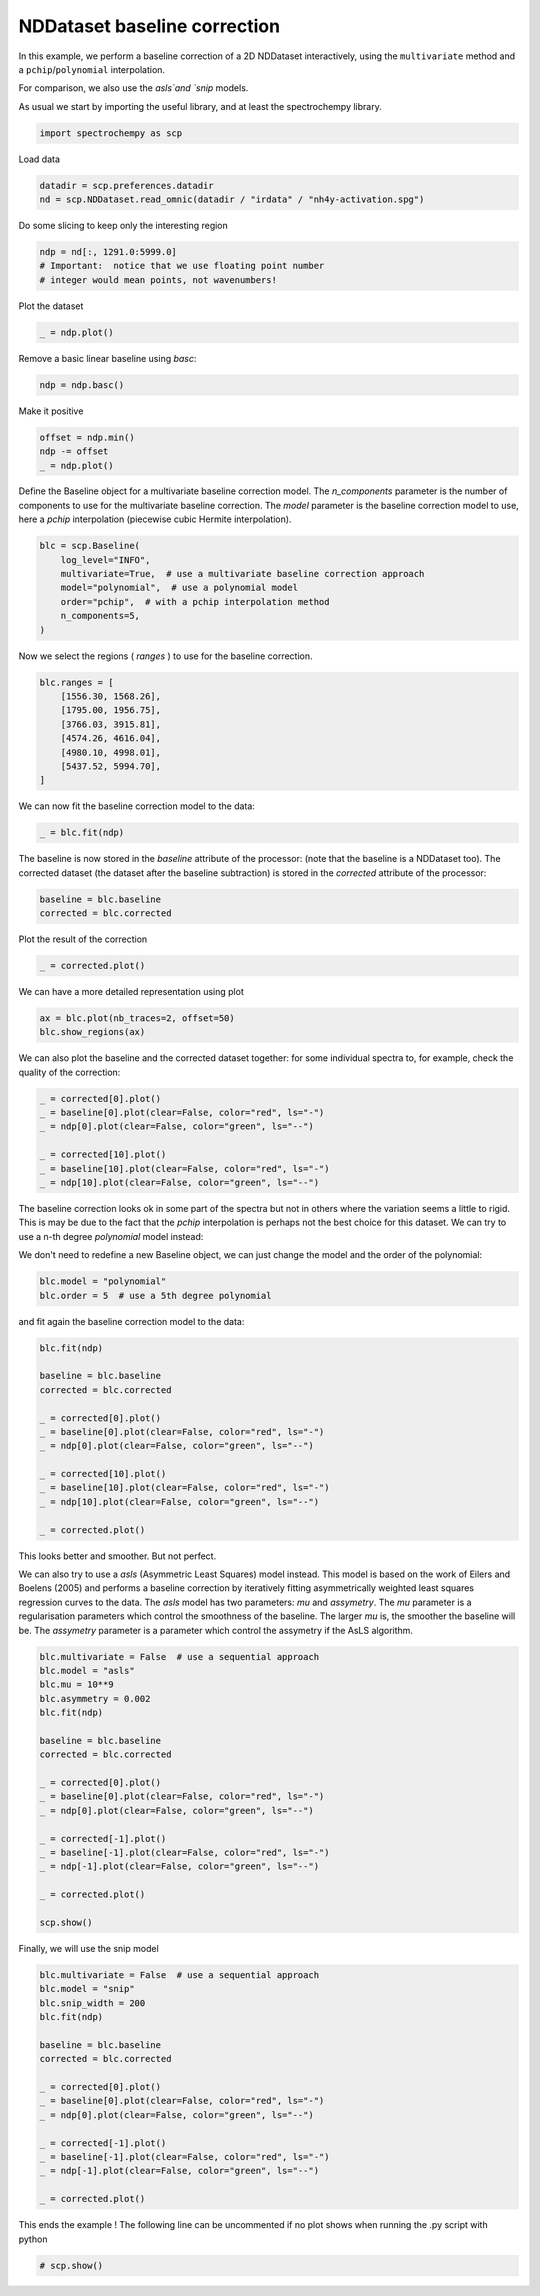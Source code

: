 
.. DO NOT EDIT.
.. THIS FILE WAS AUTOMATICALLY GENERATED BY SPHINX-GALLERY.
.. TO MAKE CHANGES, EDIT THE SOURCE PYTHON FILE:
.. "gettingstarted/examples/gallery/auto_examples_analysis/d_baseline/plot_baseline_correction.py"
.. LINE NUMBERS ARE GIVEN BELOW.

.. only:: html

    .. note::
        :class: sphx-glr-download-link-note

        :ref:`Go to the end <sphx_glr_download_gettingstarted_examples_gallery_auto_examples_analysis_d_baseline_plot_baseline_correction.py>`
        to download the full example code

.. rst-class:: sphx-glr-example-title

.. _sphx_glr_gettingstarted_examples_gallery_auto_examples_analysis_d_baseline_plot_baseline_correction.py:


NDDataset baseline correction
==============================

In this example, we perform a baseline correction of a 2D NDDataset
interactively, using the ``multivariate`` method and a ``pchip``\ /``polynomial`` interpolation.

For comparison, we also use the `asls`and `snip` models.

.. GENERATED FROM PYTHON SOURCE LINES 19-21

As usual we start by importing the useful library, and at least the
spectrochempy library.

.. GENERATED FROM PYTHON SOURCE LINES 21-24

.. code-block:: default


    import spectrochempy as scp








.. GENERATED FROM PYTHON SOURCE LINES 25-26

Load data

.. GENERATED FROM PYTHON SOURCE LINES 26-30

.. code-block:: default


    datadir = scp.preferences.datadir
    nd = scp.NDDataset.read_omnic(datadir / "irdata" / "nh4y-activation.spg")








.. GENERATED FROM PYTHON SOURCE LINES 31-32

Do some slicing to keep only the interesting region

.. GENERATED FROM PYTHON SOURCE LINES 32-37

.. code-block:: default


    ndp = nd[:, 1291.0:5999.0]
    # Important:  notice that we use floating point number
    # integer would mean points, not wavenumbers!








.. GENERATED FROM PYTHON SOURCE LINES 38-39

Plot the dataset

.. GENERATED FROM PYTHON SOURCE LINES 39-43

.. code-block:: default


    _ = ndp.plot()





.. image-sg:: /gettingstarted/examples/gallery/auto_examples_analysis/d_baseline/images/sphx_glr_plot_baseline_correction_001.png
   :alt: plot baseline correction
   :srcset: /gettingstarted/examples/gallery/auto_examples_analysis/d_baseline/images/sphx_glr_plot_baseline_correction_001.png
   :class: sphx-glr-single-img





.. GENERATED FROM PYTHON SOURCE LINES 44-45

Remove a basic linear baseline using `basc`:

.. GENERATED FROM PYTHON SOURCE LINES 45-48

.. code-block:: default


    ndp = ndp.basc()








.. GENERATED FROM PYTHON SOURCE LINES 49-50

Make it positive

.. GENERATED FROM PYTHON SOURCE LINES 50-55

.. code-block:: default


    offset = ndp.min()
    ndp -= offset
    _ = ndp.plot()




.. image-sg:: /gettingstarted/examples/gallery/auto_examples_analysis/d_baseline/images/sphx_glr_plot_baseline_correction_002.png
   :alt: plot baseline correction
   :srcset: /gettingstarted/examples/gallery/auto_examples_analysis/d_baseline/images/sphx_glr_plot_baseline_correction_002.png
   :class: sphx-glr-single-img





.. GENERATED FROM PYTHON SOURCE LINES 56-61

Define the Baseline object for a multivariate baseline correction model.
The `n_components` parameter is the number of components to use for the
multivariate baseline correction. The `model` parameter is the baseline
correction model to use, here a `pchip` interpolation (piecewise cubic
Hermite interpolation).

.. GENERATED FROM PYTHON SOURCE LINES 61-70

.. code-block:: default


    blc = scp.Baseline(
        log_level="INFO",
        multivariate=True,  # use a multivariate baseline correction approach
        model="polynomial",  # use a polynomial model
        order="pchip",  # with a pchip interpolation method
        n_components=5,
    )








.. GENERATED FROM PYTHON SOURCE LINES 71-72

Now we select the regions ( `ranges` ) to use for the baseline correction.

.. GENERATED FROM PYTHON SOURCE LINES 72-83

.. code-block:: default


    blc.ranges = [
        [1556.30, 1568.26],
        [1795.00, 1956.75],
        [3766.03, 3915.81],
        [4574.26, 4616.04],
        [4980.10, 4998.01],
        [5437.52, 5994.70],
    ]









.. GENERATED FROM PYTHON SOURCE LINES 84-85

We can now fit the baseline correction model to the data:

.. GENERATED FROM PYTHON SOURCE LINES 85-88

.. code-block:: default


    _ = blc.fit(ndp)








.. GENERATED FROM PYTHON SOURCE LINES 89-93

The baseline is now stored in the `baseline` attribute of the processor:
(note that the baseline is a NDDataset too).
The corrected dataset (the dataset after the baseline subtraction) is
stored in the `corrected` attribute of the processor:

.. GENERATED FROM PYTHON SOURCE LINES 93-97

.. code-block:: default


    baseline = blc.baseline
    corrected = blc.corrected








.. GENERATED FROM PYTHON SOURCE LINES 98-99

Plot the result of the correction

.. GENERATED FROM PYTHON SOURCE LINES 99-102

.. code-block:: default


    _ = corrected.plot()




.. image-sg:: /gettingstarted/examples/gallery/auto_examples_analysis/d_baseline/images/sphx_glr_plot_baseline_correction_003.png
   :alt: plot baseline correction
   :srcset: /gettingstarted/examples/gallery/auto_examples_analysis/d_baseline/images/sphx_glr_plot_baseline_correction_003.png
   :class: sphx-glr-single-img





.. GENERATED FROM PYTHON SOURCE LINES 103-104

We can have a more detailed representation using plot

.. GENERATED FROM PYTHON SOURCE LINES 106-109

.. code-block:: default

    ax = blc.plot(nb_traces=2, offset=50)
    blc.show_regions(ax)




.. image-sg:: /gettingstarted/examples/gallery/auto_examples_analysis/d_baseline/images/sphx_glr_plot_baseline_correction_004.png
   :alt: Baseline plot
   :srcset: /gettingstarted/examples/gallery/auto_examples_analysis/d_baseline/images/sphx_glr_plot_baseline_correction_004.png
   :class: sphx-glr-single-img





.. GENERATED FROM PYTHON SOURCE LINES 110-113

We can also plot the baseline and the corrected dataset together:
for some individual spectra to, for example, check the quality of the
correction:

.. GENERATED FROM PYTHON SOURCE LINES 113-122

.. code-block:: default


    _ = corrected[0].plot()
    _ = baseline[0].plot(clear=False, color="red", ls="-")
    _ = ndp[0].plot(clear=False, color="green", ls="--")

    _ = corrected[10].plot()
    _ = baseline[10].plot(clear=False, color="red", ls="-")
    _ = ndp[10].plot(clear=False, color="green", ls="--")




.. rst-class:: sphx-glr-horizontal


    *

      .. image-sg:: /gettingstarted/examples/gallery/auto_examples_analysis/d_baseline/images/sphx_glr_plot_baseline_correction_005.png
         :alt: plot baseline correction
         :srcset: /gettingstarted/examples/gallery/auto_examples_analysis/d_baseline/images/sphx_glr_plot_baseline_correction_005.png
         :class: sphx-glr-multi-img

    *

      .. image-sg:: /gettingstarted/examples/gallery/auto_examples_analysis/d_baseline/images/sphx_glr_plot_baseline_correction_006.png
         :alt: plot baseline correction
         :srcset: /gettingstarted/examples/gallery/auto_examples_analysis/d_baseline/images/sphx_glr_plot_baseline_correction_006.png
         :class: sphx-glr-multi-img





.. GENERATED FROM PYTHON SOURCE LINES 123-128

The baseline correction looks ok in some part of the spectra
but not in others where the variation seems a little to rigid.
This is may be due to the fact that the `pchip` interpolation
is perhaps not the best choice for this dataset. We can try to use a
n-th degree `polynomial` model instead:

.. GENERATED FROM PYTHON SOURCE LINES 130-132

We don't need to redefine a new Baseline object, we can just change
the model and the order of the polynomial:

.. GENERATED FROM PYTHON SOURCE LINES 132-136

.. code-block:: default


    blc.model = "polynomial"
    blc.order = 5  # use a 5th degree polynomial








.. GENERATED FROM PYTHON SOURCE LINES 137-138

and fit again the baseline correction model to the data:

.. GENERATED FROM PYTHON SOURCE LINES 138-155

.. code-block:: default


    blc.fit(ndp)

    baseline = blc.baseline
    corrected = blc.corrected

    _ = corrected[0].plot()
    _ = baseline[0].plot(clear=False, color="red", ls="-")
    _ = ndp[0].plot(clear=False, color="green", ls="--")

    _ = corrected[10].plot()
    _ = baseline[10].plot(clear=False, color="red", ls="-")
    _ = ndp[10].plot(clear=False, color="green", ls="--")

    _ = corrected.plot()





.. rst-class:: sphx-glr-horizontal


    *

      .. image-sg:: /gettingstarted/examples/gallery/auto_examples_analysis/d_baseline/images/sphx_glr_plot_baseline_correction_007.png
         :alt: plot baseline correction
         :srcset: /gettingstarted/examples/gallery/auto_examples_analysis/d_baseline/images/sphx_glr_plot_baseline_correction_007.png
         :class: sphx-glr-multi-img

    *

      .. image-sg:: /gettingstarted/examples/gallery/auto_examples_analysis/d_baseline/images/sphx_glr_plot_baseline_correction_008.png
         :alt: plot baseline correction
         :srcset: /gettingstarted/examples/gallery/auto_examples_analysis/d_baseline/images/sphx_glr_plot_baseline_correction_008.png
         :class: sphx-glr-multi-img

    *

      .. image-sg:: /gettingstarted/examples/gallery/auto_examples_analysis/d_baseline/images/sphx_glr_plot_baseline_correction_009.png
         :alt: plot baseline correction
         :srcset: /gettingstarted/examples/gallery/auto_examples_analysis/d_baseline/images/sphx_glr_plot_baseline_correction_009.png
         :class: sphx-glr-multi-img





.. GENERATED FROM PYTHON SOURCE LINES 156-157

This looks better and smoother. But not perfect.

.. GENERATED FROM PYTHON SOURCE LINES 159-168

We can also try to use a `asls` (Asymmetric Least Squares) model
instead. This model is based on the work of Eilers and Boelens (2005)
and performs a baseline correction by iteratively fitting asymmetrically
weighted least squares regression curves to the data.
The `asls` model has two parameters: `mu` and `assymetry`.
The `mu` parameter is a regularisation parameters which control
the smoothness of the baseline. The larger `mu` is, the smoother
the baseline will be. The `assymetry` parameter is a parameter
which control the assymetry if the AsLS algorithm.

.. GENERATED FROM PYTHON SOURCE LINES 168-190

.. code-block:: default


    blc.multivariate = False  # use a sequential approach
    blc.model = "asls"
    blc.mu = 10**9
    blc.asymmetry = 0.002
    blc.fit(ndp)

    baseline = blc.baseline
    corrected = blc.corrected

    _ = corrected[0].plot()
    _ = baseline[0].plot(clear=False, color="red", ls="-")
    _ = ndp[0].plot(clear=False, color="green", ls="--")

    _ = corrected[-1].plot()
    _ = baseline[-1].plot(clear=False, color="red", ls="-")
    _ = ndp[-1].plot(clear=False, color="green", ls="--")

    _ = corrected.plot()

    scp.show()





.. rst-class:: sphx-glr-script-out

 .. code-block:: none

     99999.49622650011
     0.24660331763260296
     0.14665656358795823
     0.08444480851935286
     0.0785295924636494
     0.038550890845791524
     0.02162113454843334
     0.014278107720663527
     0.012238378046283024
     0.005915216055703461
     0.005915216055703462
     0.003875486381322957
     0.0034675404464468568
     0.004079459348761008
     0.001019864837190252
     0.0
     Convergence reached in 15 iterations
     99999.49133114889
     0.2565979930370674
     0.1413532664345689
     0.0805693221380299
     0.06241572803604341
     0.037531026008601275
     0.025088674994880197
     0.006935080892893713
     0.006935080892893713
     0.006119189023141511
     0.00530329715338931
     0.003875486381322957
     0.00550727012082736
     0.0024476756092566047
     0.0012238378046283023
     0.00040794593487610074
     Convergence reached in 15 iterations
     99999.50234568912
     0.24599139873028875
     0.14441286094613967
     0.0826090518124104
     0.06282367397091952
     0.04405816096661888
     0.020397296743805037
     0.01631783739504403
     0.006731107925455663
     0.008566864632398115
     0.0034675404464468563
     0.0028556215441327055
     0.001427810772066353
     0.0006119189023141512
     Convergence reached in 13 iterations
     99999.49133114889
     0.2519066147859922
     0.14176121236944503
     0.08668851116117142
     0.056704484947778015
     0.04079459348761008
     0.027128404669260704
     0.015705918492729877
     0.008158918697522015
     0.009178783534712267
     0.0036715134138849063
     0.0012238378046283025
     0.00040794593487610074
     Convergence reached in 12 iterations
     99999.49194306778
     0.25027483104648784
     0.13890559082531231
     0.09219578128199876
     0.053644890436207245
     0.03181978292033587
     0.024884702027442147
     0.011626459143968872
     0.010810567274216669
     0.0069350808928937135
     0.002039729674380504
     0.0
     Convergence reached in 11 iterations
     99999.50724104035
     0.24089207454433748
     0.13706983411836987
     0.0817931599426582
     0.052013106696702845
     0.03181978292033586
     0.02100921564611919
     0.013870161785787427
     0.010402621339340569
     0.0034675404464468563
     0.001631783739504403
     0.0
     Convergence reached in 11 iterations
     99999.49357485153
     0.24741920950235513
     0.13217448289985662
     0.08281302477984845
     0.046709809543313545
     0.029984026213393408
     0.022029080483309437
     0.01672578332992013
     0.011830432111406922
     0.0044874052836371085
     0.002039729674380504
     0.00020397296743805037
     Convergence reached in 11 iterations
     99999.496838419
     0.25517018226500104
     0.13217448289985664
     0.08240507884497236
     0.05405283637108335
     0.02366086422281384
     0.02039729674380504
     0.009994675404464469
     0.009178783534712267
     0.004691378251075159
     0.0008158918697522015
     Convergence reached in 10 iterations
     99999.49928609462
     0.24619537169772682
     0.12544337497440097
     0.07791767356133524
     0.04854556625025599
     0.019377431906614787
     0.021009215646119187
     0.010198648371902519
     0.005711243088265411
     0.007954945730083965
     0.002651648576694655
     0.0012238378046283023
     0.0
     Convergence reached in 12 iterations
     99999.49765431088
     0.25109072291624
     0.1274831046487815
     0.0805693221380299
     0.04283432316199059
     0.021417161580995294
     0.03365553962727831
     0.014890026622977677
     0.006731107925455662
     0.002651648576694655
     0.001019864837190252
     0.0
     Convergence reached in 11 iterations
     99999.49398279747
     0.24293180421871802
     0.1323784558672947
     0.07689780872414499
     0.03977472865041982
     0.02039729674380504
     0.028556215441327054
     0.011830432111406922
     0.006323161990579562
     0.003875486381322957
     0.00040794593487610074
     Convergence reached in 10 iterations
     99999.49581855418
     0.2441556420233463
     0.1323784558672947
     0.06853491705918492
     0.03793897194347737
     0.025292647962318247
     0.018765513004300637
     0.009994675404464469
     0.005711243088265411
     0.0016317837395044032
     0.00040794593487610074
     Convergence reached in 10 iterations
     99999.49847020274
     0.23742453409789066
     0.129522834323162
     0.0797534302682777
     0.04344624206430473
     0.029576080278517308
     0.013666188818349375
     0.00550727012082736
     0.005711243088265411
     0.002039729674380504
     0.0006119189023141512
     Convergence reached in 10 iterations
     99999.49337087855
     0.23660864222813846
     0.13401023960679911
     0.07812164652877329
     0.039570755682981774
     0.031003891050583657
     0.01631783739504403
     0.008158918697522015
     0.0044874052836371085
     0.0034675404464468563
     0.0006119189023141512
     Convergence reached in 10 iterations
     99999.49867417572
     0.24130002047921362
     0.129522834323162
     0.07914151136596355
     0.039774728650419824
     0.030595945115707558
     0.012442351013721074
     0.008974810567274217
     0.0048953512185132084
     0.001631783739504403
     0.00040794593487610074
     Convergence reached in 10 iterations
     99999.49622650011
     0.24211591234896584
     0.13135859103010444
     0.08118124104034405
     0.047729674380503795
     0.02692443170182265
     0.010810567274216669
     0.007954945730083965
     0.0028556215441327055
     0.0014278107720663525
     0.00040794593487610074
     Convergence reached in 10 iterations
     99999.49643047307
     0.24517550686053655
     0.13523407741142743
     0.08260905181241042
     0.041814458324800324
     0.0267204587343846
     0.011626459143968872
     0.008362891664960065
     0.002039729674380504
     0.0006119189023141512
     Convergence reached in 9 iterations
     99999.49602252714
     0.24354372312103217
     0.13033872619291417
     0.08995207864018022
     0.04018267458529593
     0.025088674994880197
     0.012646323981159124
     0.008566864632398115
     0.003671513413884907
     0.0018357567069424532
     0.00020397296743805037
     Convergence reached in 10 iterations
     99999.49439074339
     0.25313045259062056
     0.1266672127790293
     0.07322629531026009
     0.04772967438050378
     0.025088674994880197
     0.013054269916035224
     0.004691378251075159
     0.003059594511570756
     0.001019864837190252
     0.00040794593487610074
     Convergence reached in 10 iterations
     99999.50356952693
     0.25863772271144786
     0.12381159123489659
     0.07322629531026009
     0.043242269096866674
     0.023864837190251897
     0.009790702437026419
     0.00530329715338931
     0.002039729674380504
     0.00040794593487610074
     Convergence reached in 9 iterations
     99999.50234568912
     0.25251853368830635
     0.1344181855416752
     0.06914683596149908
     0.04385418799918083
     0.03161580995289781
     0.015501945525291829
     0.004895351218513209
     0.0018357567069424536
     0.00040794593487610074
     Convergence reached in 9 iterations
     99999.50010198649
     0.25353839852549664
     0.13747778005324596
     0.07648986278926889
     0.04405816096661888
     0.02345689125537579
     0.012646323981159122
     0.00550727012082736
     0.002447675609256605
     0.0012238378046283025
     0.0
     Convergence reached in 10 iterations
     99999.51030063485
     0.26026950645095226
     0.12972680729060004
     0.06812697112430882
     0.04446610690149498
     0.02243702641818554
     0.011830432111406922
     0.0069350808928937135
     0.002039729674380504
     0.00020397296743805037
     Convergence reached in 9 iterations
     99999.50152979726
     0.2555781281998771
     0.1340102396067991
     0.06486340364530002
     0.039774728650419824
     0.03712308007372517
     0.01631783739504403
     0.008974810567274217
     0.003875486381322957
     0.00040794593487610074
     Convergence reached in 9 iterations
     99999.51601187795
     0.2512946958836781
     0.13217448289985664
     0.06629121441736636
     0.037123080073725175
     0.03528732336678271
     0.015501945525291829
     0.013462215850911324
     0.012442351013721074
     0.004079459348761008
     0.001019864837190252
     0.0
     Convergence reached in 11 iterations
     99999.50887282408
     0.25843374974400984
     0.13013475322547613
     0.0797534302682777
     0.037123080073725175
     0.04120253942248618
     0.017541675199672334
     0.02121318861355724
     0.02284497235306164
     0.01081056727421667
     0.00530329715338931
     0.0018357567069424536
     0.00040794593487610074
     Convergence reached in 12 iterations
     99999.51132049969
     0.2529264796231825
     0.1299307802580381
     0.0793454843334016
     0.041406512389924224
     0.040386647552733974
     0.016521810362482077
     0.022029080483309437
     0.01917345893917673
     0.006731107925455663
     0.004079459348761008
     0.002855621544132705
     0.0006119189023141512
     Convergence reached in 12 iterations
     99999.51009666189
     0.25251853368830635
     0.12727913168134342
     0.08362891664960066
     0.049565431087446245
     0.04772967438050379
     0.022640999385623594
     0.01611386442760598
     0.008974810567274217
     0.006323161990579562
     0.005099324185951259
     0.0028556215441327055
     0.001019864837190252
     0.00040794593487610074
     Convergence reached in 13 iterations
     99999.51662379685
     0.2596575875486381
     0.12707515871390537
     0.08770837599836166
     0.039978701617857874
     0.03651116117141102
     0.025496620929756297
     0.014686053655539629
     0.010198648371902519
     0.005711243088265411
     0.0034675404464468568
     0.002855621544132705
     0.002447675609256605
     0.0006119189023141512
     Convergence reached in 13 iterations
     99999.51784763465
     0.24089207454433748
     0.13033872619291417
     0.06649518738480444
     0.07098259266844155
     0.05854024165472045
     0.03222772885521196
     0.01733770223223428
     0.008362891664960067
     0.007954945730083967
     0.004283432316199058
     0.003875486381322957
     0.0034675404464468568
     0.0018357567069424536
     0.0008158918697522015
     Convergence reached in 14 iterations
     99999.51621585092
     0.24599139873028875
     0.14196518533688307
     0.05854024165472045
     0.05609256604546385
     0.04324226909686668
     0.023456891255375794
     0.017949621134548434
     0.008770837599836167
     0.008974810567274217
     0.00550727012082736
     0.00530329715338931
     0.003671513413884907
     0.0024476756092566047
     0.002039729674380504
     0.0008158918697522015
     Convergence reached in 15 iterations
     99999.51927544542
     0.2527225066557444
     0.13135859103010444
     0.062007782101167315
     0.06200778210116732
     0.04385418799918083
     0.024476756092566044
     0.01652181036248208
     0.010606594306778622
     0.0071390538603317635
     0.006527134958017612
     0.0044874052836371085
     0.0046913782510751584
     0.002039729674380504
     0.00020397296743805037
     Convergence reached in 14 iterations
     99999.51560393201
     0.24497153389309853
     0.14094532049969283
     0.07037067376612738
     0.05486872824083556
     0.039570755682981774
     0.018357567069424534
     0.023660864222813844
     0.011626459143968872
     0.013258242883473277
     0.005915216055703461
     0.00489535121851321
     0.002855621544132705
     0.004283432316199058
     0.001631783739504403
     0.0006119189023141512
     Convergence reached in 15 iterations
     99999.51907147246
     0.2490509932418595
     0.13095064509522836
     0.06486340364530002
     0.04222240425967643
     0.03467540446446856
     0.037123080073725175
     0.01631783739504403
     0.010606594306778622
     0.00530329715338931
     0.006527134958017612
     0.005303297153389311
     0.003671513413884907
     0.0034675404464468563
     0.002039729674380504
     0.001019864837190252
     0.00020397296743805037
     Convergence reached in 16 iterations
     99999.51580790499
     0.24884702027442143
     0.1368658611509318
     0.06363956584067172
     0.06098791726397707
     0.046709809543313545
     0.02896416137620315
     0.019989350808928937
     0.008362891664960065
     0.006119189023141511
     0.00550727012082736
     0.00489535121851321
     0.003671513413884907
     0.003263567479008806
     0.0008158918697522015
     Convergence reached in 14 iterations
     99999.51723571574
     0.25394634446037273
     0.13421421257423713
     0.06547532254761418
     0.051605160761826745
     0.038142944910915424
     0.03528732336678272
     0.013666188818349375
     0.012850296948597175
     0.007343026827769813
     0.0075469997952078635
     0.005915216055703461
     0.0028556215441327055
     0.00489535121851321
     0.001631783739504403
     0.00020397296743805037
     Convergence reached in 15 iterations
     99999.51376817531
     0.2604734794183903
     0.13543805037886547
     0.06343559287323366
     0.05201310669670285
     0.04099856645504813
     0.038550890845791524
     0.01713372926479623
     0.008362891664960065
     0.006731107925455663
     0.007546999795207864
     0.005099324185951259
     0.004895351218513209
     0.002855621544132705
     0.0008158918697522015
     Convergence reached in 14 iterations
     99999.51478804015
     0.2517026418185541
     0.13625394224861764
     0.07669383575670694
     0.04854556625025599
     0.040386647552733974
     0.04018267458529593
     0.01611386442760598
     0.011014540241654722
     0.006527134958017611
     0.007139053860331762
     0.005915216055703462
     0.0018357567069424536
     0.005099324185951259
     0.002039729674380504
     0.00020397296743805037
     Convergence reached in 15 iterations
     99999.51397214826
     0.2574138849068196
     0.14155723940200696
     0.06261970100348146
     0.04467007986893304
     0.058744214622158515
     0.02733237763669875
     0.017745648167110387
     0.011014540241654722
     0.009586729469588367
     0.006527134958017612
     0.004691378251075159
     0.002855621544132705
     0.0034675404464468563
     0.001631783739504403
     0.00040794593487610074
     Convergence reached in 15 iterations
     99999.52539463446
     0.25211058775343026
     0.13870161785787424
     0.06996272783125128
     0.038550890845791524
     0.041202539422486174
     0.03283964775752612
     0.015297972557853779
     0.013666188818349375
     0.008158918697522015
     0.007954945730083967
     0.005099324185951259
     0.004283432316199058
     0.0022437026418185542
     0.002855621544132705
     0.001019864837190252
     0.00020397296743805037
     Convergence reached in 16 iterations
     99999.51397214828
     0.2553741552324391
     0.1429850501740733
     0.06608724144992832
     0.042018431292238374
     0.047117755478189645
     0.036715134138849075
     0.012850296948597175
     0.012850296948597174
     0.0069350808928937135
     0.00530329715338931
     0.006119189023141511
     0.004283432316199058
     0.003875486381322957
     0.003263567479008806
     0.001631783739504403
     0.0
     Convergence reached in 16 iterations
     99999.52498668851
     0.25394634446037273
     0.13808969895556011
     0.06731107925455662
     0.04222240425967643
     0.03406348556215441
     0.042018431292238374
     0.01754167519967233
     0.008770837599836167
     0.009178783534712267
     0.006323161990579561
     0.005915216055703461
     0.0030595945115707555
     0.0044874052836371085
     0.0014278107720663525
     0.00020397296743805037
     Convergence reached in 15 iterations
     99999.52090722918
     0.2498668851116117
     0.1429850501740733
     0.061191890231415115
     0.048953512185132095
     0.05364489043620726
     0.04568994470612329
     0.01835756706942453
     0.008974810567274217
     0.009994675404464467
     0.006323161990579562
     0.006935080892893713
     0.00571124308826541
     0.002651648576694655
     0.003671513413884907
     0.0008158918697522015
     Convergence reached in 15 iterations
     99999.50968871596
     0.26006553348351424
     0.14237313127175918
     0.06445545771042394
     0.042630350194552524
     0.04528199877124719
     0.03426745852959247
     0.016521810362482077
     0.012850296948597175
     0.0071390538603317635
     0.008974810567274217
     0.0046913782510751584
     0.003671513413884907
     0.00571124308826541
     0.0012238378046283023
     0.00020397296743805037
     Convergence reached in 15 iterations
     99999.51621585092
     0.2602695064509523
     0.1454327257833299
     0.06731107925455662
     0.04140651238992423
     0.05323694450133115
     0.027740323571574854
     0.027740323571574854
     0.014278107720663527
     0.01060659430677862
     0.005711243088265411
     0.005915216055703461
     0.004079459348761008
     0.005099324185951259
     0.0014278107720663528
     0.0006119189023141512
     Convergence reached in 15 iterations
     99999.52111120212
     0.2541503174278108
     0.14359696907638747
     0.06527134958017612
     0.04405816096661889
     0.039774728650419824
     0.037327053041163225
     0.01672578332992013
     0.014278107720663527
     0.008158918697522015
     0.007954945730083965
     0.004691378251075159
     0.0024476756092566047
     0.0042834323161990585
     0.0018357567069424536
     0.0006119189023141512
     Convergence reached in 15 iterations
     99999.52437476961
     0.2447675609256604
     0.14074134753225476
     0.06404751177554782
     0.04467007986893304
     0.039570755682981774
     0.03487937743190662
     0.015501945525291829
     0.008566864632398115
     0.008974810567274217
     0.00571124308826541
     0.0034675404464468568
     0.003263567479008806
     0.002651648576694655
     0.00040794593487610074
     Convergence reached in 14 iterations
     99999.51968339135
     0.25353839852549664
     0.14563669875076798
     0.07485807904976449
     0.047729674380503795
     0.03447143149703052
     0.039774728650419824
     0.018765513004300634
     0.009790702437026419
     0.007546999795207864
     0.006527134958017612
     0.00509932418595126
     0.002855621544132705
     0.004283432316199058
     0.0018357567069424536
     0.00040794593487610074
     Convergence reached in 15 iterations
     99999.50785295924
     0.2725078844972353
     0.14237313127175916
     0.07546999795207865
     0.04691378251075158
     0.03569526930165882
     0.04242637722711448
     0.01835756706942453
     0.008974810567274217
     0.0071390538603317635
     0.006527134958017611
     0.00550727012082736
     0.0018357567069424532
     0.004283432316199058
     0.001019864837190252
     0.0
     Convergence reached in 15 iterations
     99999.52090722916
     0.259045668646324
     0.13747778005324596
     0.06425148474298586
     0.04650583657587549
     0.04589391767356134
     0.036919107106287125
     0.023864837190251897
     0.011422486176530822
     0.008770837599836167
     0.007750972762645915
     0.005099324185951259
     0.0024476756092566047
     0.00530329715338931
     0.001631783739504403
     0.0008158918697522015
     Convergence reached in 15 iterations
     99999.51805160762
     0.26067745238582835
     0.1470645095228343
     0.07383821421257424
     0.039366782715543724
     0.038550890845791524
     0.038550890845791524
     0.020193323776366987
     0.012442351013721074
     0.007546999795207864
     0.008974810567274217
     0.006731107925455662
     0.0034675404464468563
     0.004691378251075159
     0.0024476756092566047
     0.00020397296743805037
     Convergence reached in 15 iterations
     99999.52049928323
     0.26169731722301864
     0.14196518533688307
     0.06506737661273808
     0.03773499897603932
     0.03773499897603932
     0.03814294491091543
     0.01774564816711038
     0.009586729469588367
     0.0069350808928937135
     0.00611918902314151
     0.004079459348761008
     0.003875486381322957
     0.0022437026418185542
     0.0030595945115707555
     0.0006119189023141512
     Convergence reached in 15 iterations
     99999.51825558058
     0.25394634446037273
     0.14094532049969283
     0.06669916035224248
     0.04283432316199059
     0.042630350194552524
     0.029984026213393408
     0.015501945525291825
     0.013258242883473277
     0.008158918697522015
     0.0071390538603317635
     0.00530329715338931
     0.004079459348761008
     0.003671513413884907
     0.0014278107720663525
     0.0
     Convergence reached in 15 iterations
     99999.5143800942
     0.2541503174278108
     0.14155723940200698
     0.06853491705918492
     0.04854556625025599
     0.050177349989760395
     0.0509932418595126
     0.022844972353061644
     0.009586729469588367
     0.0075469997952078635
     0.007139053860331764
     0.00591521605570346
     0.0024476756092566047
     0.004895351218513209
     0.0008158918697522015
     Convergence reached in 14 iterations
     99999.5119324186
     0.25924964161376207
     0.1454327257833299
     0.06669916035224248
     0.038754863813229574
     0.043242269096866674
     0.03691910710628712
     0.01794962113454843
     0.013054269916035224
     0.006731107925455663
     0.006527134958017612
     0.00530329715338931
     0.0022437026418185542
     0.003263567479008806
     0.0014278107720663525
     0.00020397296743805037
     Convergence reached in 15 iterations




.. GENERATED FROM PYTHON SOURCE LINES 191-192

Finally, we will use the snip model

.. GENERATED FROM PYTHON SOURCE LINES 192-211

.. code-block:: default


    blc.multivariate = False  # use a sequential approach
    blc.model = "snip"
    blc.snip_width = 200
    blc.fit(ndp)

    baseline = blc.baseline
    corrected = blc.corrected

    _ = corrected[0].plot()
    _ = baseline[0].plot(clear=False, color="red", ls="-")
    _ = ndp[0].plot(clear=False, color="green", ls="--")

    _ = corrected[-1].plot()
    _ = baseline[-1].plot(clear=False, color="red", ls="-")
    _ = ndp[-1].plot(clear=False, color="green", ls="--")

    _ = corrected.plot()




.. rst-class:: sphx-glr-horizontal


    *

      .. image-sg:: /gettingstarted/examples/gallery/auto_examples_analysis/d_baseline/images/sphx_glr_plot_baseline_correction_010.png
         :alt: plot baseline correction
         :srcset: /gettingstarted/examples/gallery/auto_examples_analysis/d_baseline/images/sphx_glr_plot_baseline_correction_010.png
         :class: sphx-glr-multi-img

    *

      .. image-sg:: /gettingstarted/examples/gallery/auto_examples_analysis/d_baseline/images/sphx_glr_plot_baseline_correction_011.png
         :alt: plot baseline correction
         :srcset: /gettingstarted/examples/gallery/auto_examples_analysis/d_baseline/images/sphx_glr_plot_baseline_correction_011.png
         :class: sphx-glr-multi-img

    *

      .. image-sg:: /gettingstarted/examples/gallery/auto_examples_analysis/d_baseline/images/sphx_glr_plot_baseline_correction_012.png
         :alt: plot baseline correction
         :srcset: /gettingstarted/examples/gallery/auto_examples_analysis/d_baseline/images/sphx_glr_plot_baseline_correction_012.png
         :class: sphx-glr-multi-img





.. GENERATED FROM PYTHON SOURCE LINES 212-214

This ends the example ! The following line can be uncommented if no plot shows when
running the .py script with python

.. GENERATED FROM PYTHON SOURCE LINES 214-216

.. code-block:: default


    # scp.show()








.. rst-class:: sphx-glr-timing

   **Total running time of the script:** ( 0 minutes  6.821 seconds)


.. _sphx_glr_download_gettingstarted_examples_gallery_auto_examples_analysis_d_baseline_plot_baseline_correction.py:

.. only:: html

  .. container:: sphx-glr-footer sphx-glr-footer-example




    .. container:: sphx-glr-download sphx-glr-download-python

      :download:`Download Python source code: plot_baseline_correction.py <plot_baseline_correction.py>`

    .. container:: sphx-glr-download sphx-glr-download-jupyter

      :download:`Download Jupyter notebook: plot_baseline_correction.ipynb <plot_baseline_correction.ipynb>`
